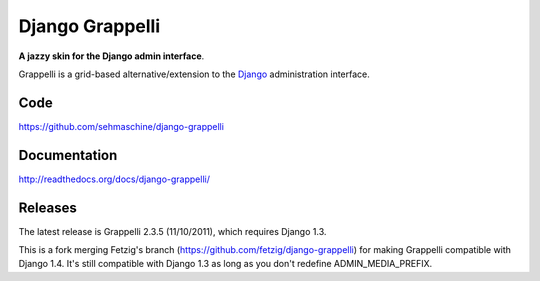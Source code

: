 Django Grappelli
================

**A jazzy skin for the Django admin interface**.

Grappelli is a grid-based alternative/extension to the `Django <http://www.djangoproject.com>`_ administration interface.

Code
----

https://github.com/sehmaschine/django-grappelli

Documentation
-------------

http://readthedocs.org/docs/django-grappelli/

Releases
--------

The latest release is Grappelli 2.3.5 (11/10/2011), which requires Django 1.3.

This is a fork merging Fetzig's branch (https://github.com/fetzig/django-grappelli) for making Grappelli compatible with Django 1.4.
It's still compatible with Django 1.3 as long as you don't redefine ADMIN_MEDIA_PREFIX.
